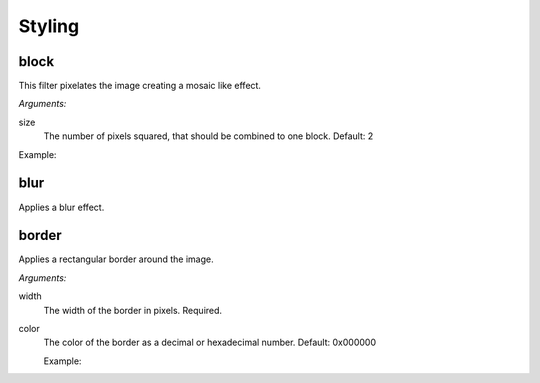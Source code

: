 .. _reference-image-styling:

Styling
=======

block
-----

This filter pixelates the image creating a mosaic like effect.

*Arguments:*

size
  The number of pixels squared, that should be combined to one block.
  Default: 2

Example:
  .. literalinclude:: code/block.txt

  .. image:: images/block5.jpg

blur
----

Applies a blur effect.


border
------

Applies a rectangular border around the image.

*Arguments:*

width
  The width of the border in pixels.  Required.

color
  The color of the border as a decimal or hexadecimal number.
  Default: 0x000000

  Example:
    .. literalinclude:: code/border.txt

    .. image:: images/border4_0x777777.jpg
